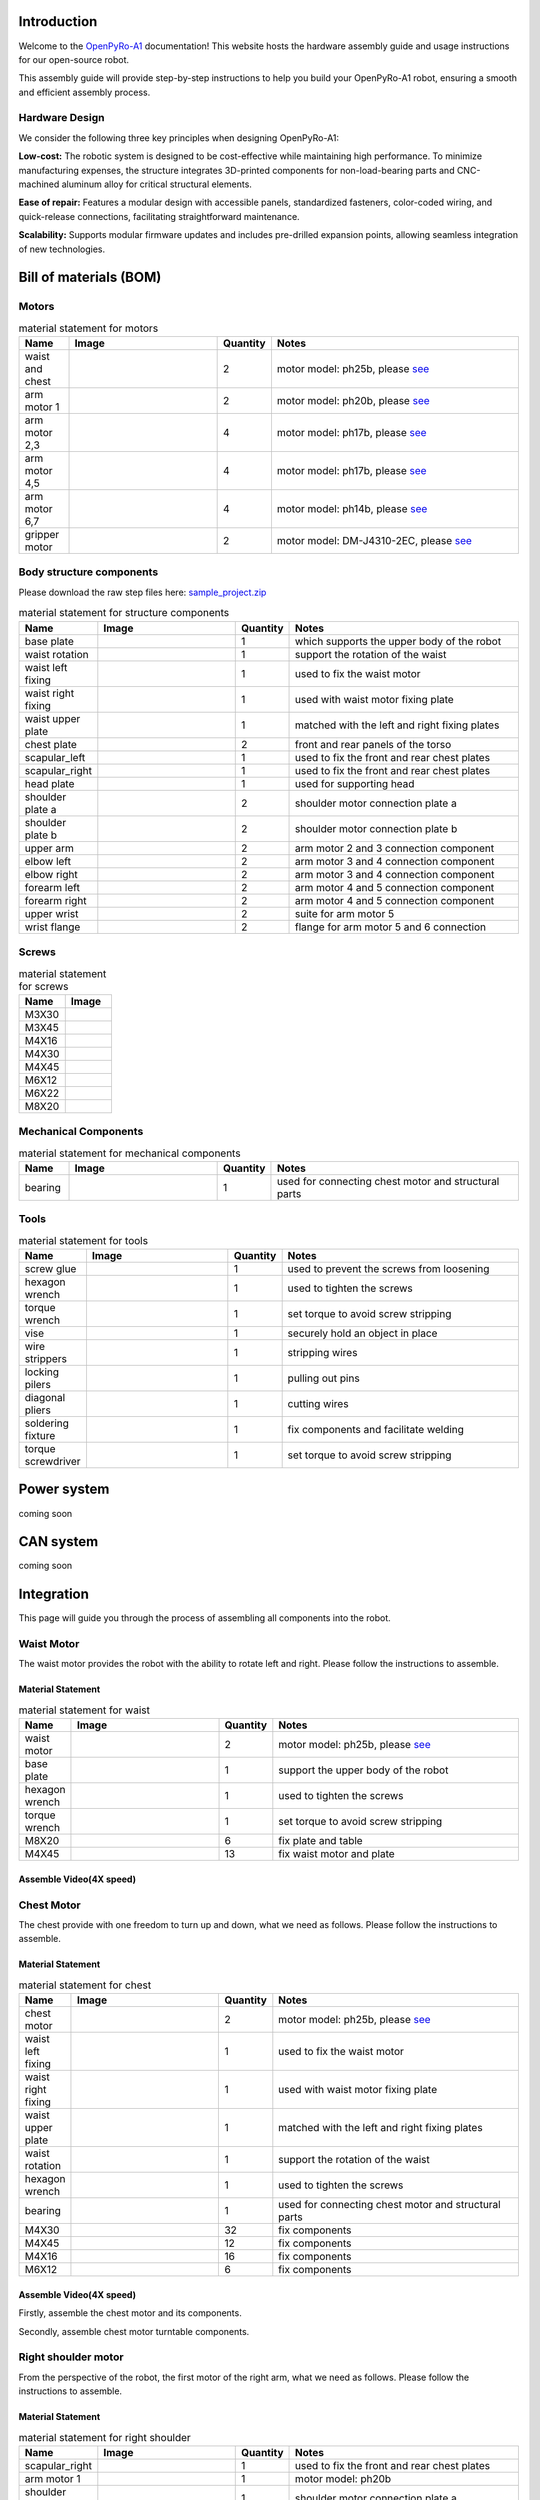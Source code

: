 .. OpenPyRo-A1 Docs documentation master file, created by
   sphinx-quickstart on Mon Mar 17 20:33:45 2025.
   You can adapt this file completely to your liking, but it should at least
   contain the root `toctree` directive.

.. title:: OpenPyRo-A1 Docs


Introduction
============
Welcome to the `OpenPyRo-A1 <https://openpyro-a1.github.io/>`_ documentation! This website hosts the hardware assembly guide and usage instructions for our open-source robot.

.. image:: ./_static/images/paper/openpyroa1.png
   :alt: OpenPyRo-A1
   :align: center
   :width: 600

.. Key Features of OpenPyRo-A1
.. ---------------------------

.. - **Affordability:** Priced at approximately $14,000, the OpenPyRo-A1 offers a cost-effective solution for researchers and developers seeking a dual-arm robotic platform.

.. - **Modular Hardware Design:** Constructed using 3D-printed components and CNC-machined aluminum alloy parts, the robot's modular design facilitates easy assembly, maintenance, and customization.

.. - **Advanced Software Integration:** The Python-based software framework supports VR-based data collection, imitation learning from visual and positional data, and seamless integration with LLMs and VLMs for high-level task planning.

.. - **Bimanual Manipulation:** Equipped with two 7-degree-of-freedom (7-DoF) arms, the OpenPyRo-A1 is capable of performing complex bimanual tasks, including object manipulation, cooking, and collaborative operations.

This assembly guide will provide step-by-step instructions to help you build your OpenPyRo-A1 robot, ensuring a smooth and efficient assembly process.

Hardware Design
---------------

We consider the following three key principles when designing OpenPyRo-A1:

**Low-cost:**
The robotic system is designed to be cost-effective while maintaining high performance. To minimize manufacturing expenses, the structure integrates 3D-printed components for non-load-bearing parts and CNC-machined aluminum alloy for critical structural elements.

**Ease of repair:**
Features a modular design with accessible panels, standardized fasteners, color-coded wiring, and quick-release connections, facilitating straightforward maintenance.

**Scalability:**
Supports modular firmware updates and includes pre-drilled expansion points, allowing seamless integration of new technologies.


.. Control System
.. --------------
.. We developed the distributed teleoperation system based on LCM to control the robot, the whole system design as follows:

.. (Pd Control and Gripper) we run this node to do the pd control, the main work for this node including publish robot state such as joint state, gripper state and calculate the control target and set the motor to the target with a stable frequency.

.. (Meta quest3 node) we run this node to publish the original data comes from VR device, such as head and hand pose with a high frquency.

.. (End effetor node) we run this node to calculate forward kinematic result.

.. (Gripper mapper) we run this code to do the data transformer comes from VR device, with this can be very easy to used in different type gripper

.. (calibration node) we run this node to do the calibration from VR to robot frame, to do the smooth control

.. (IK node) we run this to do the innverse kinematic calculation and set the ik solution to the pd control node to control the motor













Bill of materials (BOM)
============================================

Motors
------


.. |ph25b_motor| image:: ./_static/images/motors/ph25b.png
   :align: middle
   :width: 100px
   :alt: motor used for waist and chest

.. |ph20b_motor| image:: ./_static/images/motors/ph20b.png
   :align: middle
   :width: 100px
   :alt: motor used for arm

.. |ph17b_motor| image:: ./_static/images/motors/ph17b.png
   :align: middle
   :width: 100px
   :alt: motor used for arm

.. |ph14b_motor| image:: ./_static/images/motors/ph14b.png
   :align: middle
   :width: 100px
   :alt: motor used for arm

.. |ph11b_motor| image:: ./_static/images/motors/ph11b.png
   :align: middle
   :width: 100px
   :alt: motor used for arm

.. |damiao_motor| image:: ./_static/images/motors/damiao.png
   :align: middle
   :width: 100px
   :alt: motor used for grippers


.. csv-table:: material statement for motors
   :header: "Name", "Image", "Quantity", "Notes"
   :widths: 10, 30, 10, 50
   :class: white-background

   "waist and chest", "|ph25b_motor|", "2", "motor model: ph25b, please `see <#>`_"
   "arm motor 1", "|ph20b_motor|", "2", "motor model: ph20b, please `see <#>`_"
   "arm motor 2,3", "|ph17b_motor|", "4", "motor model: ph17b, please `see <#>`_"
   "arm motor 4,5", "|ph14b_motor|", "4", "motor model: ph17b, please `see <#>`_"
   "arm motor 6,7", "|ph11b_motor|", "4", "motor model: ph14b, please `see <#>`_"
   "gripper motor", "|damiao_motor|", "2", "motor model: DM-J4310-2EC, please `see <#>`_"



Body structure components
-------------------------
Please download the raw step files here: `sample_project.zip <_static/sample_project.zip>`_

.. |base_plate| image:: ./_static/images/structure_components/base_plate.png
   :align: middle
   :width: 100px
   :alt: base plate that supports the upper body of the robot

.. |waist_rotation| image:: ./_static/images/structure_components/waist_rotation.png
   :align: middle
   :width: 100px
   :alt: support the rotation of the waist

.. |waist_motor_left_fixing_part| image:: ./_static/images/structure_components/waist_motor_left_fixing_part.png
   :align: middle
   :width: 100px
   :alt: used to fix the waist motor

.. |waist_motor_right_fixing_part| image:: ./_static/images/structure_components/waist_motor_right_fixing_part.png
   :align: middle
   :width: 100px
   :alt: used with waist motor fixing plate for waist movement

.. |waist_motor_upper_plate| image:: ./_static/images/structure_components/waist_motor_upper_plate.png
   :align: middle
   :width: 100px
   :alt: matched with the left and right fixing plates of the waist motor

.. |chest_plate| image:: ./_static/images/structure_components/chest_plate.png
   :align: middle
   :width: 100px
   :alt: front and rear panels of the torso

.. |scapular_left| image:: ./_static/images/structure_components/scapular_left.png
   :align: middle
   :width: 100px
   :alt: the shoulder part is used to fix the front and rear chest plates

.. |scapular_right| image:: ./_static/images/structure_components/scapular_right.png
   :align: middle
   :width: 100px
   :alt: the shoulder part is used to fix the front and rear chest plates

.. |head_plate| image:: ./_static/images/structure_components/head_plate.png
   :align: middle
   :width: 100px
   :alt: used to supporte head

.. |shoulder_plate_a| image:: ./_static/images/structure_components/shoulder_plate_a.png
   :align: middle
   :width: 100px
   :alt: shoulder motor connection plate

.. |shoulder_plate_b| image:: ./_static/images/structure_components/shoulder_plate_b.png
   :align: middle
   :width: 100px
   :alt: shoulder motor connection plate

.. |upper_arm| image:: ./_static/images/structure_components/upper_arm.png
   :align: middle
   :width: 100px
   :alt: arm motor 2 and 3 connection component

.. |forearm_left| image:: ./_static/images/structure_components/forearm_left.png
   :align: middle
   :width: 100px
   :alt: arm motor 4 and 5 connection component

.. |forearm_right| image:: ./_static/images/structure_components/forearm_right.png
   :align: middle
   :width: 100px
   :alt: arm motor 4 and 5 connection component

.. |elbow_left| image:: ./_static/images/structure_components/elbow_left.png
   :align: middle
   :width: 100px
   :alt: arm motor 3 and 4 connection component

.. |elbow_right| image:: ./_static/images/structure_components/elbow_right.png
   :align: middle
   :width: 100px
   :alt: arm motor 3 and 4 connection component

.. |upper_wrist| image:: ./_static/images/structure_components/upper_wrist.png
   :align: middle
   :width: 100px
   :alt: suite for arm motor 5

.. |wrist_flange| image:: ./_static/images/structure_components/wrist_flange.png
   :align: middle
   :width: 100px
   :alt: suite for arm motor 5

.. csv-table:: material statement for structure components
   :header: "Name", "Image", "Quantity", "Notes"
   :widths: 10, 30, 10, 50
   :class: white-background

   "base plate", "|base_plate|", "1", "which supports the upper body of the robot"
   "waist rotation", "|waist_rotation|", "1", "support the rotation of the waist"
   "waist left fixing", "|waist_motor_left_fixing_part|", "1", "used to fix the waist motor"
   "waist right fixing", "|waist_motor_right_fixing_part|", "1", "used with waist motor fixing plate"
   "waist upper plate", "|waist_motor_upper_plate|", "1", "matched with the left and right fixing plates"
   "chest plate", "|chest_plate|", "2", "front and rear panels of the torso"
   "scapular_left", "|scapular_left|", "1", "used to fix the front and rear chest plates"
   "scapular_right", "|scapular_right|", "1", "used to fix the front and rear chest plates"
   "head plate", "|head_plate|", "1", "used for supporting head"
   "shoulder plate a", "|shoulder_plate_a|", "2", "shoulder motor connection plate a"
   "shoulder plate b", "|shoulder_plate_b|", "2", "shoulder motor connection plate b"
   "upper arm", "|upper_arm|", "2", "arm motor 2 and 3 connection component"
   "elbow left", "|elbow_left|", "2", "arm motor 3 and 4 connection component"
   "elbow right", "|elbow_right|", "2", "arm motor 3 and 4 connection component"
   "forearm left", "|forearm_left|", "2", "arm motor 4 and 5 connection component"
   "forearm right", "|forearm_right|", "2", "arm motor 4 and 5 connection component"
   "upper wrist", "|upper_wrist|", "2", "suite for arm motor 5"
   "wrist flange", "|wrist_flange|", "2", "flange for arm motor 5 and 6 connection"




Screws
------

.. |M3X30| image:: ./_static/images/screw/M3X30.png
   :align: middle
   :width: 100px
   :alt: M3X30

.. |M3X45| image:: ./_static/images/screw/M3X45.png
   :align: middle
   :width: 100px
   :alt: M3X45

.. |M4X16| image:: ./_static/images/screw/M4X16.png
   :align: middle
   :width: 100px
   :alt: M4X16

.. |M4X30| image:: ./_static/images/screw/M4X30.png
   :align: middle
   :width: 100px
   :alt: M4X30

.. |M4X45| image:: ./_static/images/screw/M4X45.png
   :align: middle
   :width: 100px
   :alt: M4X45

.. |M6X12| image:: ./_static/images/screw/M6X12.png
   :align: middle
   :width: 100px
   :alt: M6X12

.. |M6X22| image:: ./_static/images/screw/M6X22.png
   :align: middle
   :width: 100px
   :alt: M6X22

.. |M8X20| image:: ./_static/images/screw/M8X20.png
   :align: middle
   :width: 100px
   :alt: M8X20


.. csv-table:: material statement for screws
   :header: "Name", "Image"
   :widths: 50, 50
   :class: white-background

   "M3X30", "|M3X30|"
   "M3X45", "|M3X45|"
   "M4X16", "|M4X16|"
   "M4X30", "|M4X30|"
   "M4X45", "|M4X45|"
   "M6X12", "|M6X12|"
   "M6X22", "|M6X22|"
   "M8X20", "|M8X20|"

Mechanical Components
---------------------

.. |RU66_bearing| image:: ./_static/images/mechanical_components/RU66_bearing.png
   :align: middle
   :width: 100px
   :alt: RU66_bearing


.. csv-table:: material statement for mechanical components
   :header: "Name", "Image", "Quantity", "Notes"
   :widths: 10, 30, 10, 50
   :class: white-background

   "bearing", "|RU66_bearing|", "1", "used for connecting chest motor and structural parts"



Tools
-----

.. |screw_glue| image:: ./_static/images/tools/screw_glue.png
   :align: middle
   :width: 100px
   :alt: used to prevent the screws from loosening

.. |hexagon_wrench| image:: ./_static/images/tools/hexagon_wrench.png
   :align: middle
   :width: 100px
   :alt: used to tighten the screws

.. |torque_wrench| image:: ./_static/images/tools/torque_wrench.png
   :align: middle
   :width: 100px
   :alt: set torque to avoid screw stripping

.. |vise| image:: ./_static/images/tools/vise.png
   :align: middle
   :width: 100px
   :alt: securely hold an object in place

.. |wire_strippers| image:: ./_static/images/tools/wire_strippers.png
   :align: middle
   :width: 100px
   :alt: stripping wires

.. |locking_pilers| image:: ./_static/images/tools/locking_pliers.png
   :align: middle
   :width: 100px
   :alt: pulling out pins

.. |diagonal_cutting_pliers| image:: ./_static/images/tools/diagonal_cutting_pliers.png
   :align: middle
   :width: 100px
   :alt: cutting wires

.. |soldering_station_fixture| image:: ./_static/images/tools/soldering_station_fixture.png
   :align: middle
   :width: 100px
   :alt: fix components and facilitate welding

.. |torque_screwdriver| image:: ./_static/images/tools/torque_screwdriver.png
   :align: middle
   :width: 100px
   :alt: fix components and facilitate welding



.. csv-table:: material statement for tools
   :header: "Name", "Image", "Quantity", "Notes"
   :widths: 10, 30, 10, 50
   :class: white-background

   "screw glue", "|screw_glue|", "1", "used to prevent the screws from loosening"
   "hexagon wrench", "|hexagon_wrench|", "1", "used to tighten the screws"
   "torque wrench", "|torque_wrench|", "1", "set torque to avoid screw stripping"
   "vise", "|vise|", "1", "securely hold an object in place"
   "wire strippers", "|wire_strippers|", "1", "stripping wires"
   "locking pilers", "|locking_pilers|", "1", "pulling out pins"
   "diagonal pliers", "|diagonal_cutting_pliers|", "1", "cutting wires"
   "soldering fixture", "|soldering_station_fixture|", "1", "fix components and facilitate welding"
   "torque screwdriver", "|torque_screwdriver|", "1", "set torque to avoid screw stripping"




Power system
============================================
coming soon


CAN system
============================================
coming soon


Integration
============================================

This page will guide you through the process of assembling all components into the robot.



Waist Motor
-----------
The waist motor provides the robot with the ability to rotate left and right. Please follow the instructions to assemble.



Material Statement
++++++++++++++++++

.. csv-table:: material statement for waist
   :header: "Name", "Image", "Quantity", "Notes"
   :widths: 10, 30, 10, 50
   :class: white-background

   "waist motor", "|ph25b_motor|", "2", "motor model: ph25b, please `see <#>`_"
   "base plate", "|base_plate|", "1", "support the upper body of the robot"
   "hexagon wrench", "|hexagon_wrench|", "1", "used to tighten the screws"
   "torque wrench", "|torque_wrench|", "1", "set torque to avoid screw stripping"
   "M8X20", "|M8X20|", "6", "fix plate and table"
   "M4X45", "|M4X45|", "13", "fix waist motor and plate"


Assemble Video(4X speed)
++++++++++++++++++++++++

.. video:: ./_static/videos/waist.mp4
   :width: 100%
   :autoplay:
   :loop:
   :muted:





Chest Motor
-----------
The chest provide with one freedom to turn up and down, what we need as follows. Please follow the instructions to assemble.


Material Statement
++++++++++++++++++

.. csv-table:: material statement for chest
   :header: "Name", "Image", "Quantity", "Notes"
   :widths: 10, 30, 10, 50
   :class: white-background

   "chest motor", "|ph25b_motor|", "2", "motor model: ph25b, please `see <#>`_"
   "waist left fixing", "|waist_motor_left_fixing_part|", "1", "used to fix the waist motor"
   "waist right fixing", "|waist_motor_right_fixing_part|", "1", "used with waist motor fixing plate"
   "waist upper plate", "|waist_motor_upper_plate|", "1", "matched with the left and right fixing plates"
   "waist rotation", "|waist_rotation|", "1", "support the rotation of the waist"
   "hexagon wrench", "|hexagon_wrench|", "1", "used to tighten the screws"
   "bearing", "|RU66_bearing|", "1", "used for connecting chest motor and structural parts"
   "M4X30", "|M4X30|", "32", "fix components"
   "M4X45", "|M4X45|", "12", "fix components"
   "M4X16", "|M4X16|", "16", "fix components"
   "M6X12", "|M6X12|", "6", "fix components"



Assemble Video(4X speed)
++++++++++++++++++++++++

Firstly, assemble the chest motor and its components.

.. video:: ./_static/videos/chest.mp4
   :width: 100%
   :autoplay:
   :loop:
   :muted:


Secondly, assemble chest motor turntable components.

.. video:: ./_static/videos/chest_turnable.mp4
   :width: 100%
   :autoplay:
   :loop:
   :muted:



Right shoulder motor
--------------------
From the perspective of the robot, the first motor of the right arm, what we need as follows. Please follow the instructions to assemble.

Material Statement
++++++++++++++++++

.. csv-table:: material statement for right shoulder
   :header: "Name", "Image", "Quantity", "Notes"
   :widths: 10, 30, 10, 50
   :class: white-background

   "scapular_right", "|scapular_right|", "1", "used to fix the front and rear chest plates"
   "arm motor 1", "|ph20b_motor|", "1", "motor model: ph20b"
   "shoulder plate a", "|shoulder_plate_a|", "1", "shoulder motor connection plate a"
   "M6X22", "|M6X22|", "8", "fix scapular right and chest plates"
   "M3X45", "|M3X45|", "8", "fix right shoulder motor and right scapular"
   "M3X30", "|M3X30|", "14", "fix shoulder plate a and right motor"
   "torque wrench", "|torque_wrench|", "1", "set torque to avoid screw stripping"
   "hexagon wrench", "|hexagon_wrench|", "1", "used to tighten the screws"


Assemble Video(4X speed)
++++++++++++++++++++++++


.. video:: ./_static/videos/right_motor_1.mp4
   :width: 100%
   :autoplay:
   :loop:
   :muted:












